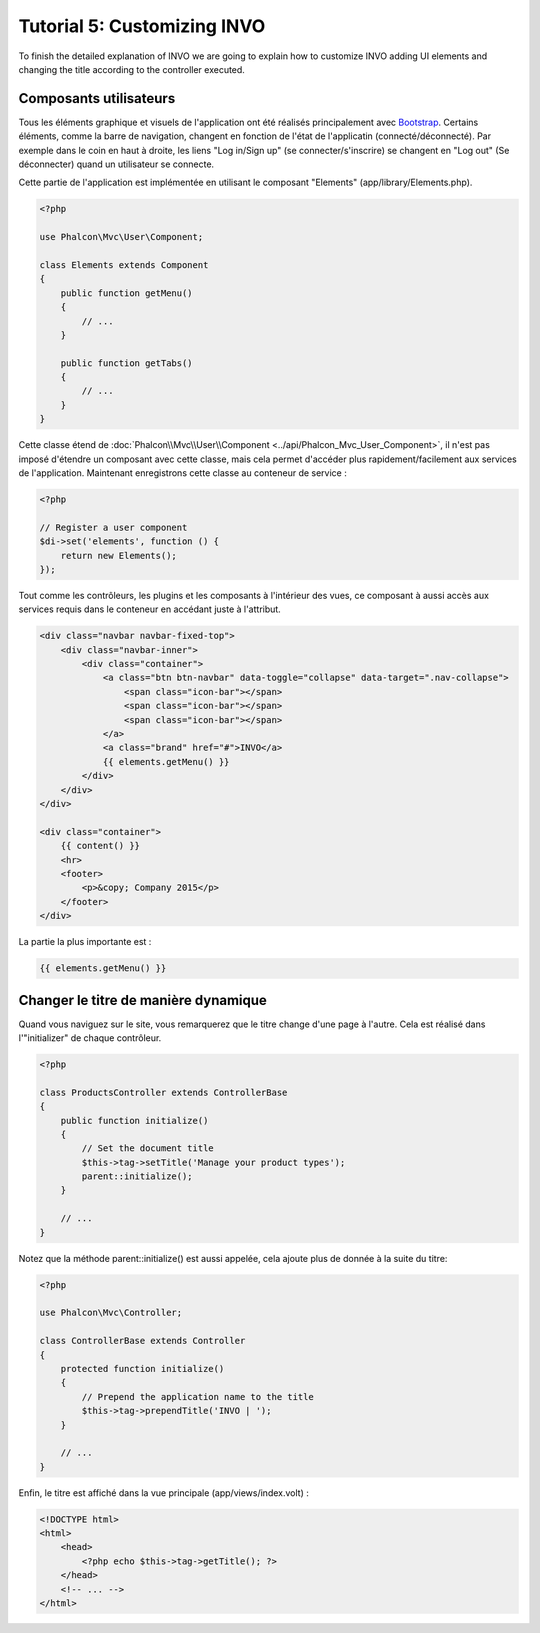 Tutorial 5: Customizing INVO
============================

To finish the detailed explanation of INVO we are going to explain how to customize INVO adding UI elements
and changing the title according to the controller executed.

Composants utilisateurs
-----------------------
Tous les éléments graphique et visuels de l'application ont été réalisés principalement avec `Bootstrap`_.
Certains éléments, comme la barre de navigation, changent en fonction de l'état de l'applicatin (connecté/déconnecté).
Par exemple dans le coin en haut à droite, les liens "Log in/Sign up" (se connecter/s'inscrire) se changent en "Log out" (Se déconnecter)
quand un utilisateur se connecte.

Cette partie de l'application est implémentée en utilisant le composant "Elements" (app/library/Elements.php).

.. code-block:: php

    <?php

    use Phalcon\Mvc\User\Component;

    class Elements extends Component
    {
        public function getMenu()
        {
            // ...
        }

        public function getTabs()
        {
            // ...
        }
    }

Cette classe étend de :doc:`Phalcon\\Mvc\\User\\Component <../api/Phalcon_Mvc_User_Component>`, il n'est pas imposé d'étendre un composant avec cette classe, mais
cela permet d'accéder plus rapidement/facilement aux services de l'application.
Maintenant enregistrons cette classe au conteneur de service :

.. code-block:: php

    <?php

    // Register a user component
    $di->set('elements', function () {
        return new Elements();
    });

Tout comme les contrôleurs, les plugins et les composants à l'intérieur des vues, ce composant à aussi accès aux services requis dans le conteneur en accédant juste à l'attribut.

.. code-block:: html+jinja

    <div class="navbar navbar-fixed-top">
        <div class="navbar-inner">
            <div class="container">
                <a class="btn btn-navbar" data-toggle="collapse" data-target=".nav-collapse">
                    <span class="icon-bar"></span>
                    <span class="icon-bar"></span>
                    <span class="icon-bar"></span>
                </a>
                <a class="brand" href="#">INVO</a>
                {{ elements.getMenu() }}
            </div>
        </div>
    </div>

    <div class="container">
        {{ content() }}
        <hr>
        <footer>
            <p>&copy; Company 2015</p>
        </footer>
    </div>

La partie la plus importante est :

.. code-block:: html+php

    {{ elements.getMenu() }}

Changer le titre de manière dynamique
-------------------------------------
Quand vous naviguez sur le site, vous remarquerez que le titre change d'une page à l'autre.
Cela est réalisé dans l'"initializer" de chaque contrôleur.

.. code-block:: php

    <?php

    class ProductsController extends ControllerBase
    {
        public function initialize()
        {
            // Set the document title
            $this->tag->setTitle('Manage your product types');
            parent::initialize();
        }

        // ...
    }

Notez que la méthode parent::initialize() est aussi appelée, cela ajoute plus de donnée à la suite du titre:

.. code-block:: php

    <?php

    use Phalcon\Mvc\Controller;

    class ControllerBase extends Controller
    {
        protected function initialize()
        {
            // Prepend the application name to the title
            $this->tag->prependTitle('INVO | ');
        }

        // ...
    }

Enfin, le titre est affiché dans la vue principale (app/views/index.volt) :

.. code-block:: html+php

    <!DOCTYPE html>
    <html>
        <head>
            <?php echo $this->tag->getTitle(); ?>
        </head>
        <!-- ... -->
    </html>

.. _Bootstrap: http://getbootstrap.com/
